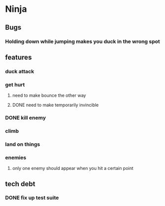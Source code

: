 * Ninja
** Bugs
*** Holding down while jumping makes you duck in the wrong spot
** features
*** duck attack
*** get hurt
**** need to make bounce the other way
**** DONE need to make temporarily invincible
*** DONE kill enemy
*** climb
*** land on things
*** enemies
**** only one enemy should appear when you hit a certain point
** tech debt
*** DONE fix up test suite
